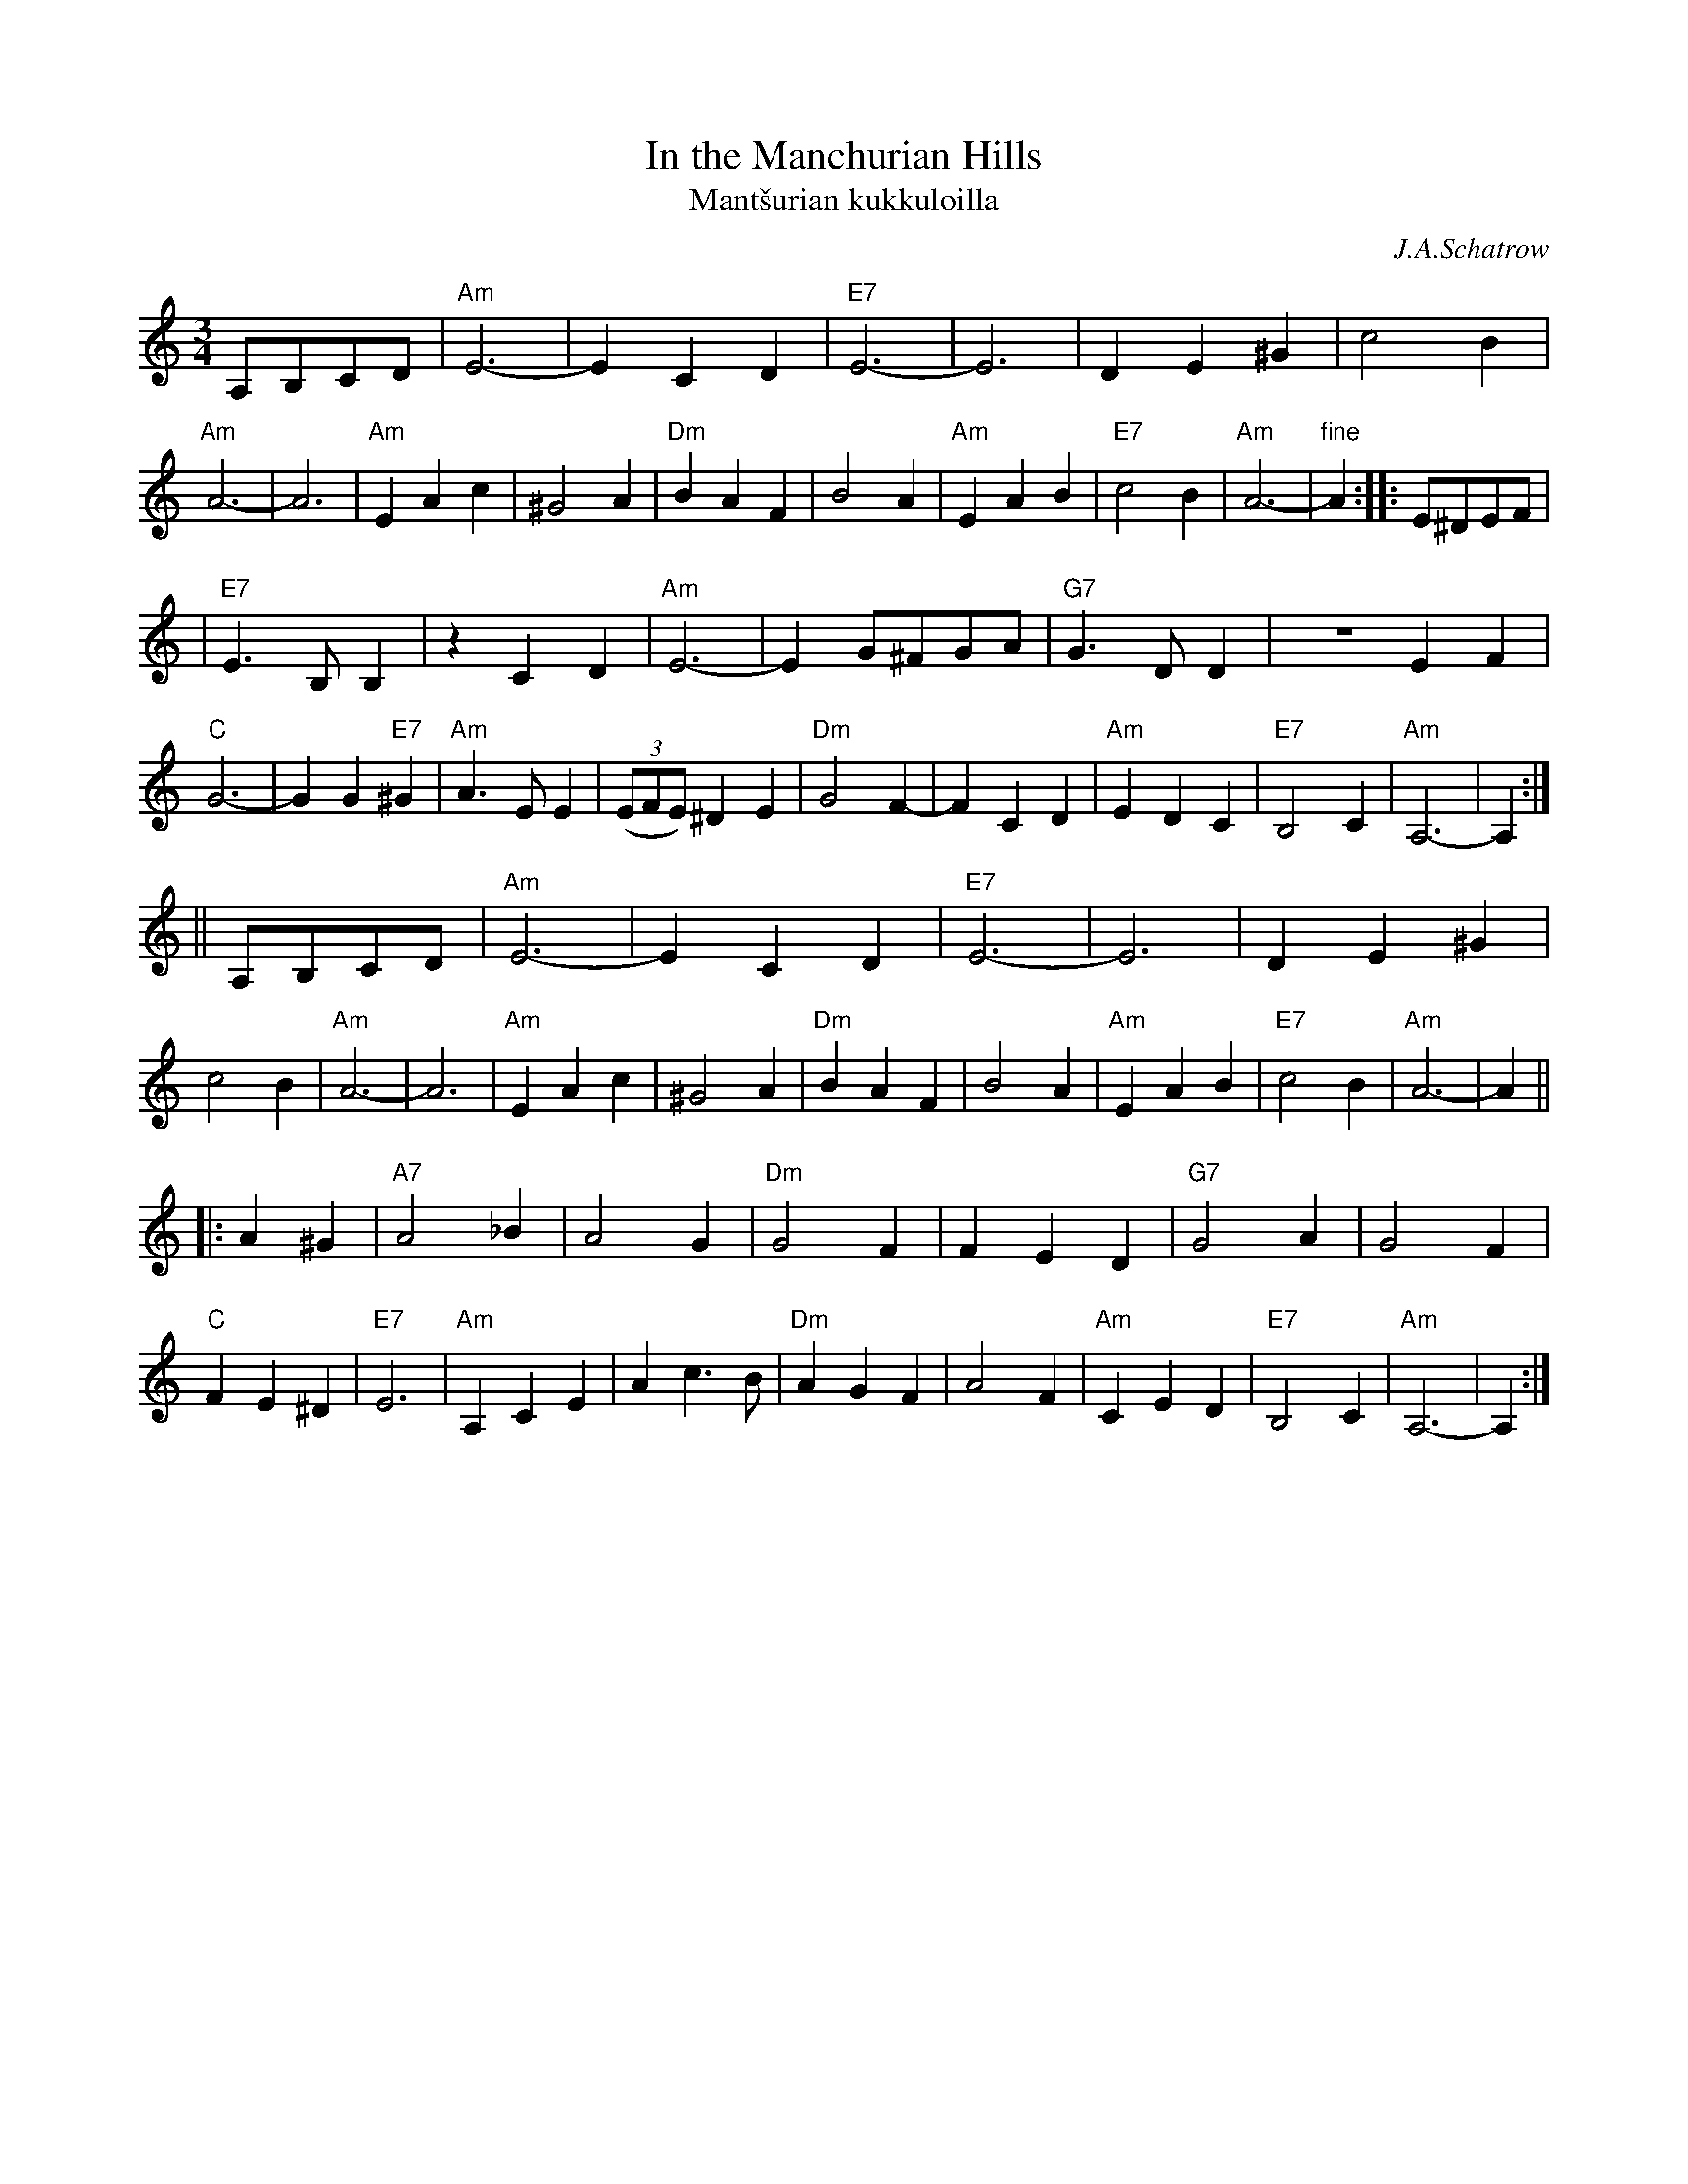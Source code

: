 X: 1
T: In the Manchurian Hills
T: Mant\vsurian kukkuloilla
C: J.A.Schatrow
R: waltz
M: 3/4
L: 1/4
K: Am
A,/B,/C/D/ \
| "Am"E3- | ECD | "E7"E3- | E3 | DE^G | c2B | "Am"A3- | A3 \
| "Am"EAc | ^G2A | "Dm"BAF | B2A | "Am"EAB | "E7"c2B | "Am"A3- | "fine"A :: E/^D/E/F/ |
| "E7"E>B,B, |zCD | "Am"E3- | E G/^F/G/A/ | "G7"G>DD | ZEF | "C"G3- | GG"E7"^G \
| "Am"A>EE | ((3E/F/E/) ^DE | "Dm"G2F- | FCD | "Am"EDC | "E7"B,2C | "Am"A,3- |  A, :|
|| A,/B,/C/D/ \
| "Am"E3- | ECD | "E7"E3- | E3 | DE^G | c2B | "Am"A3- | A3 \
| "Am"EAc | ^G2A | "Dm"BAF | B2A | "Am"EAB | "E7"c2B | "Am"A3- | A ||
|: A^G \
| "A7"A2_B | A2G | "Dm"G2F | FED | "G7"G2A | G2F | "C"FE^D | "E7"E3 \
| "Am"A,CE | Ac>B | "Dm"AGF | A2F | "Am"CED | "E7"B,2C | "Am"A,3- | A, :|

